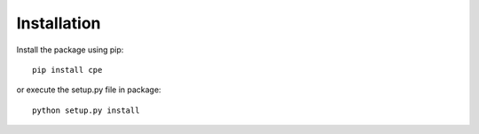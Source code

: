 Installation
============

Install the package using pip::

    pip install cpe

or execute the setup.py file in package::

    python setup.py install

